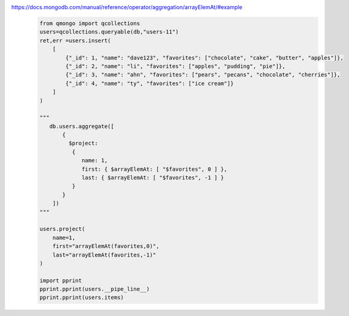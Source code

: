 https://docs.mongodb.com/manual/reference/operator/aggregation/arrayElemAt/#example
    .. code-block::

        from qmongo import qcollections
        users=qcollections.queryable(db,"users-11")
        ret,err =users.insert(
            [
                {"_id": 1, "name": "dave123", "favorites": ["chocolate", "cake", "butter", "apples"]},
                {"_id": 2, "name": "li", "favorites": ["apples", "pudding", "pie"]},
                {"_id": 3, "name": "ahn", "favorites": ["pears", "pecans", "chocolate", "cherries"]},
                {"_id": 4, "name": "ty", "favorites": ["ice cream"]}
            ]
        )

        """
           db.users.aggregate([
               {
                 $project:
                  {
                     name: 1,
                     first: { $arrayElemAt: [ "$favorites", 0 ] },
                     last: { $arrayElemAt: [ "$favorites", -1 ] }
                  }
               }
            ])
        """

        users.project(
            name=1,
            first="arrayElemAt(favorites,0)",
            last="arrayElemAt(favorites,-1)"
        )

        import pprint
        pprint.pprint(users.__pipe_line__)
        pprint.pprint(users.items)